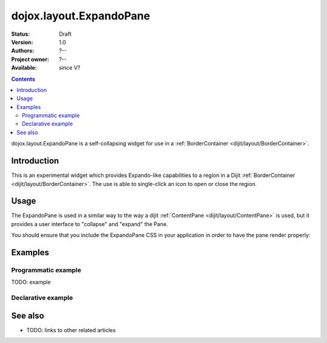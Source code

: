 .. _dojox/layout/ExpandoPane:

dojox.layout.ExpandoPane
========================

:Status: Draft
:Version: 1.0
:Authors: ?--
:Project owner: ?--
:Available: since V?

.. contents::
   :depth: 2

dojox.layout.ExpandoPane is a self-collapsing widget for use in a :ref:`BorderContainer <dijit/layout/BorderContainer>`.


============
Introduction
============

This is an experimental widget which provides Expando-like capabilities to a region in a Dijit :ref:`BorderContainer <dijit/layout/BorderContainer>`. The use is able to single-click an icon to open or close the region.

=====
Usage
=====

The ExpandoPane is used in a similar way to the way a dijit :ref:`ContentPane <dijit/layout/ContentPane>` is used, but it provides a user interface to "collapse" and "expand" the Pane.

You should ensure that you include the ExpandoPane CSS in your application in order to have the pane render properly:

.. code-block :: css
 :linenos:

 <style type="text/css">
   @import url("dojox/layout/resources/ExpandoPane.css");
 </style>


========
Examples
========

Programmatic example
--------------------

TODO: example

Declarative example
-------------------

.. code-example ::

  .. js ::

    <script type="text/javascript">
      dojo.require("dijit.layout.ContentPane");
      dojo.require("dijit.layout.BorderContainer");
      dojo.require("dojox.layout.ExpandoPane");
    </script>

  .. html ::

    <div dojoType="dijit.layout.BorderContainer" design="sidebar" gutters="true" liveSplitters="true" id="borderContainer">
      <div dojoType="dojox.layout.ExpandoPane" title="Left Expando" maxWidth="225" splitter="true" region="leading" style="width: 225px;">
        Hi. I'm the Expando Pane
      </div>
      <div dojoType="dijit.layout.ContentPane" splitter="true" region="center">Hi, I'm center</div>
    </div>

  .. css ::

    <style type="text/css">
      @import url("{{ baseUrl }}dojox/layout/resources/ExpandoPane.css");

      html, body {
        width: 100%;
        height: 100%;
        margin: 0;
      }

      #borderContainer {
        width: 100%;
        height: 100%;
      }
    </style>



========
See also
========

* TODO: links to other related articles
